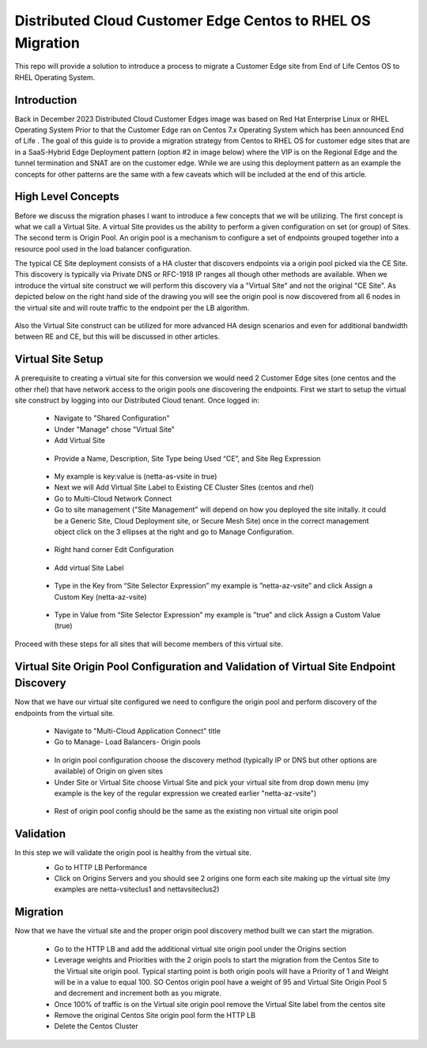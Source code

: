 .. meta::
   :description: F5 Distributed Cloud Customer Edge Centos to RHEL OS Conversion Example
   :keywords: F5, Distributed Cloud, Customer Edge, Centos, RHEL, 

.. _ce_os_migration-centos_to_rhel:

Distributed Cloud Customer Edge Centos to RHEL OS Migration
==========================================================================

This repo will provide a solution to introduce a process to migrate a Customer Edge site from
End of Life Centos OS to RHEL Operating System.

Introduction
------------
Back in December 2023 Distributed Cloud Customer Edges image was based on Red Hat Enterprise Linux or RHEL Operating System  
Prior to that the Customer Edge ran on Centos 7.x Operating System which has been announced End of Life .
The goal of this guide is to provide a migration strategy from Centos to RHEL OS for customer edge sites that are in a SaaS-Hybrid Edge Deployment
pattern (option #2 in image below) where the VIP is on the Regional Edge and the tunnel termination and SNAT are on the customer edge.  
While we are using this deployment pattern as an example the concepts for other patterns are the same with a few caveats which will be included 
at the end of this article.

.. figure:: ./images/f5xc-deployment-models.png
   :align: center

High Level Concepts
-------------------
Before we discuss the migration phases I want to introduce a few concepts that we will be utilizing.  The first concept is what we call a Virtual Site.  
A virtual Site provides us the ability to perform a given configuration on set (or group) of Sites.  The second term is Origin Pool.  
An origin pool is a mechanism to configure a set of endpoints grouped together into a resource pool used in the load balancer configuration.

The typical CE Site deployment consists of a HA cluster that discovers endpoints via a origin pool picked via the CE Site.
This discovery is typically via Private DNS or RFC-1918 IP ranges all though other methods are available.  
When we introduce the virtual site construct we will perform this discovery via a "Virtual Site" and not the original "CE Site".
As depicted below on the right hand side of the drawing you will see the origin pool is now discovered from all 6 nodes in the virtual site 
and will route traffic to the endpoint per the LB algorithm.  

.. figure:: ./images/site-vs-virtual-site.png 
   :align: center

Also the Virtual Site construct can be utilized for more advanced HA design scenarios and even for additional bandwidth between RE and CE, but this will be discussed in other articles.

Virtual Site Setup
------------------
A prerequisite to creating a virtual site for this conversion we would need 2 Customer Edge sites (one centos and the other rhel) that have network access to the origin pools one discovering the endpoints.
First we start to setup the virtual site construct by logging into our Distributed Cloud tenant.  
Once logged in:
   * Navigate to "Shared Configuration"
   * Under "Manage" chose "Virtual Site"
   * Add Virtual Site
   .. figure:: ./images/add-virt-site.png
    :align: center
   * Provide a Name, Description, Site Type being Used “CE”, and Site Reg Expression
   .. figure:: ./images/create-reg-expression.png
    :align: center
   * My example is key:value is (netta-as-vsite in true)
   * Next we will Add Virtual Site Label to Existing CE Cluster Sites (centos and rhel)
   * Go to Multi-Cloud Network Connect
   * Go to site management ("Site Management" will depend on how you deployed the site initally.  it could be a Generic Site, Cloud Deployment site, or Secure Mesh Site) once in the correct management object click on the 3 ellipses at the right and go to Manage Configuration.
   .. figure:: ./images/manage-site.png
    :align: center
   * Right hand corner Edit Configuration
   .. figure:: ./images/edit-config.png
    :align: center
   * Add virtual Site Label
   .. figure:: ./images/add-label.png
    :align: center 
   * Type in the Key from “Site Selector Expression” my example is ”netta-az-vsite” and click Assign a Custom Key (netta-az-vsite)
   .. figure:: ./images/add-key.png
    :align: center
   * Type in Value from “Site Selector Expression” my example is ”true” and click Assign a Custom Value (true)
   .. figure:: ./images/add-value.png
    :align: center

Proceed with these steps for all sites that will become members of this virtual site.

Virtual Site Origin Pool Configuration and Validation of Virtual Site Endpoint Discovery
-------------------
Now that we have our virtual site configured we need to configure the origin pool and perform discovery of the endpoints from the virtual site.

   * Navigate to "Multi-Cloud Application Connect" title
   * Go to Manage- Load Balancers- Origin pools
   .. figure:: ./images/origin-pool-config.png
    :align: center
   * In origin pool configuration choose the discovery method (typically IP or DNS but other options are available) of Origin on given sites

   * Under Site or Virtual Site choose Virtual Site and pick your virtual site from drop down menu (my example is the key of the regular expression we created earlier "netta-az-vsite")
   .. figure:: ./images/vsite-selection.png
    :align: center

   * Rest of origin pool config should be the same as the existing non virtual site origin pool

Validation
----------
In this step we will validate the origin pool is healthy from the virtual site.
   * Go to HTTP LB Performance
   * Click on Origins Servers and you should see 2 origins one form each site making up the virtual site (my examples are netta-vsiteclus1 and nettavsiteclus2)
   .. figure:: ./images/origin-healthy.png
    :align: center

Migration
---------
Now that we have the virtual site and the proper origin pool discovery method built we can start the migration.

   * Go to the HTTP LB and add the additional virtual site origin pool under the Origins section
   * Leverage weights and Priorities with the 2 origin pools to start the migration from the Centos Site to the Virtual site origin pool.  Typical starting point is both origin pools will have a Priority of 1 and Weight will be in a value to equal 100.  SO Centos origin pool have a weight of 95 and Virtual Site Origin Pool 5 and decrement and increment both as you migrate.
   * Once 100% of traffic is on the Virtual site origin pool remove the Virtual Site label from the centos site
   * Remove the original Centos Site origin pool form the HTTP LB
   * Delete the Centos Cluster




